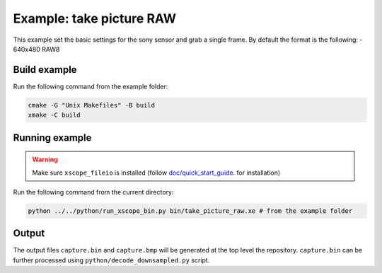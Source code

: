 Example: take picture RAW
=========================

This example set the basic settings for the sony sensor and grab a single frame. 
By default the format is the following:
- 640x480 RAW8


Build example
-------------
Run the following command from the example folder: 

.. code-block:: console

  cmake -G "Unix Makefiles" -B build
  xmake -C build


Running example
---------------

.. warning::

  Make sure ``xscope_fileio`` is installed (follow `doc/quick_start_guide <../../doc/quick_start_guide/quick_start_guide.rst>`_. for installation)

Run the following command from the current directory:

.. code-block:: console

  python ../../python/run_xscope_bin.py bin/take_picture_raw.xe # from the example folder


Output
------

The output files ``capture.bin`` and ``capture.bmp`` will be generated at the top level the repository. 
``capture.bin`` can be further processed using ``python/decode_downsampled.py`` script.
